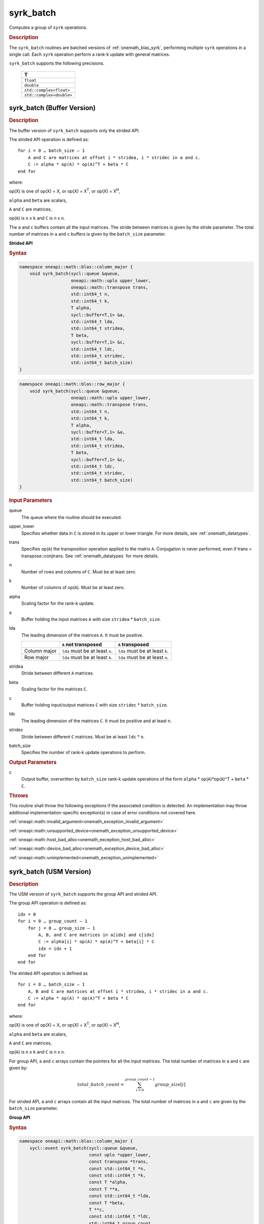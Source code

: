 .. SPDX-FileCopyrightText: 2019-2020 Intel Corporation
..
.. SPDX-License-Identifier: CC-BY-4.0

.. _onemath_blas_syrk_batch:

syrk_batch
==========

Computes a group of ``syrk`` operations.

.. _onemath_blas_syrk_batch_description:

.. rubric:: Description

The ``syrk_batch`` routines are batched versions of :ref:`onemath_blas_syrk`, performing
multiple ``syrk`` operations in a single call. Each ``syrk`` 
operation perform a rank-k update with general matrices.
   
``syrk_batch`` supports the following precisions.

   .. list-table:: 
      :header-rows: 1

      * -  T 
      * -  ``float`` 
      * -  ``double`` 
      * -  ``std::complex<float>`` 
      * -  ``std::complex<double>`` 

.. _onemath_blas_syrk_batch_buffer:

syrk_batch (Buffer Version)
---------------------------

.. rubric:: Description

The buffer version of ``syrk_batch`` supports only the strided API. 

The strided API operation is defined as:
::

   for i = 0 … batch_size – 1
       A and C are matrices at offset i * stridea, i * stridec in a and c.
       C := alpha * op(A) * op(A)^T + beta * C
   end for

where:

op(X) is one of op(X) = X, or op(X) = X\ :sup:`T`, or op(X) = X\ :sup:`H`,

``alpha`` and ``beta`` are scalars,

``A`` and ``C`` are matrices,

op(``A``) is ``n`` x ``k`` and ``C`` is ``n`` x ``n``.

The ``a`` and ``c`` buffers contain all the input matrices. The stride 
between matrices is given by the stride parameter. The total number
of matrices in ``a`` and ``c`` buffers is given by the ``batch_size`` parameter.

**Strided API**

.. rubric:: Syntax

.. code-block:: cpp

   namespace oneapi::math::blas::column_major {
       void syrk_batch(sycl::queue &queue,
                       oneapi::math::uplo upper_lower,
                       oneapi::math::transpose trans,
                       std::int64_t n,
                       std::int64_t k,
                       T alpha,
                       sycl::buffer<T,1> &a,
                       std::int64_t lda,
                       std::int64_t stridea,
                       T beta,
                       sycl::buffer<T,1> &c,
                       std::int64_t ldc,
                       std::int64_t stridec,
                       std::int64_t batch_size)
   }
.. code-block:: cpp

   namespace oneapi::math::blas::row_major {
       void syrk_batch(sycl::queue &queue,
                       oneapi::math::uplo upper_lower,
                       oneapi::math::transpose trans,
                       std::int64_t n,
                       std::int64_t k,
                       T alpha,
                       sycl::buffer<T,1> &a,
                       std::int64_t lda,
                       std::int64_t stridea,
                       T beta,
                       sycl::buffer<T,1> &c,
                       std::int64_t ldc,
                       std::int64_t stridec,
                       std::int64_t batch_size)
   }

.. container:: section

   .. rubric:: Input Parameters

   queue
      The queue where the routine should be executed.

   upper_lower
      Specifies whether data in ``C`` is stored in its upper or lower triangle.
      For more details, see :ref:`onemath_datatypes`.

   trans
      Specifies op(``A``) the transposition operation applied to the
      matrix ``A``. Conjugation is never performed, even if trans =
      transpose::conjtrans. See :ref:`onemath_datatypes` for more
      details.

   n
      Number of rows and columns of ``C``.
      Must be at least zero.

   k
      Number of columns of op(``A``).
      Must be at least zero.

   alpha
      Scaling factor for the rank-k update.

   a
      Buffer holding the input matrices ``A`` with size ``stridea`` * ``batch_size``.

   lda
      The leading dimension of the matrices ``A``. It must be positive.

      .. list-table::
         :header-rows: 1

         * -
           - ``A`` not transposed
           - ``A`` transposed
         * - Column major
           - ``lda`` must be at least ``n``.
           - ``lda`` must be at least ``k``.
         * - Row major
           - ``lda`` must be at least ``k``.
           - ``lda`` must be at least ``n``.

   stridea
      Stride between different ``A`` matrices.

   beta
      Scaling factor for the matrices ``C``.

   c
      Buffer holding input/output matrices ``C`` with size ``stridec`` * ``batch_size``.

   ldc
      The leading dimension of the matrices ``C``. It must be positive
      and at least ``n``.

   stridec
      Stride between different ``C`` matrices. Must be at least
      ``ldc`` * ``n``.

   batch_size
      Specifies the number of rank-k update operations to perform.

.. container:: section

   .. rubric:: Output Parameters

   c
      Output buffer, overwritten by ``batch_size`` rank-k update
      operations of the form ``alpha`` * op(``A``)*op(``A``)^T + ``beta`` * ``C``.

.. container:: section

   .. rubric:: Throws

   This routine shall throw the following exceptions if the associated condition is detected. An implementation may throw additional implementation-specific exception(s) in case of error conditions not covered here.

   :ref:`oneapi::math::invalid_argument<onemath_exception_invalid_argument>`
       
   
   :ref:`oneapi::math::unsupported_device<onemath_exception_unsupported_device>`
       

   :ref:`oneapi::math::host_bad_alloc<onemath_exception_host_bad_alloc>`
       

   :ref:`oneapi::math::device_bad_alloc<onemath_exception_device_bad_alloc>`
       

   :ref:`oneapi::math::unimplemented<onemath_exception_unimplemented>`
      

.. _onemath_blas_syrk_batch_usm:

syrk_batch (USM Version)
---------------------------

.. rubric:: Description

The USM version of ``syrk_batch`` supports the group API and strided API. 

The group API operation is defined as:
::

   idx = 0
   for i = 0 … group_count – 1
       for j = 0 … group_size – 1
           A, B, and C are matrices in a[idx] and c[idx]
           C := alpha[i] * op(A) * op(A)^T + beta[i] * C
           idx = idx + 1
       end for
   end for

The strided API operation is defined as
::

   for i = 0 … batch_size – 1
       A, B and C are matrices at offset i * stridea, i * stridec in a and c.
       C := alpha * op(A) * op(A)^T + beta * C
   end for

where:

op(X) is one of op(X) = X, or op(X) = X\ :sup:`T`, or op(X) = X\ :sup:`H`,

``alpha`` and ``beta`` are scalars,

``A`` and ``C`` are matrices,

op(``A``) is ``n`` x ``k`` and ``C`` is ``n`` x ``n``.

 
For group API, ``a`` and ``c`` arrays contain the pointers for all the input matrices. 
The total number of matrices in ``a`` and ``c`` are given by: 

.. math::

      total\_batch\_count = \sum_{i=0}^{group\_count-1}group\_size[i]    
 
For strided API, ``a`` and ``c`` arrays contain all the input matrices. The total number of matrices 
in ``a`` and ``c`` are given by the ``batch_size`` parameter.  
   
**Group API**

.. rubric:: Syntax
   
.. code-block:: cpp

   namespace oneapi::math::blas::column_major {
       sycl::event syrk_batch(sycl::queue &queue,
                              const uplo *upper_lower,
                              const transpose *trans,
                              const std::int64_t *n,
                              const std::int64_t *k,
                              const T *alpha,
                              const T **a,
                              const std::int64_t *lda,
                              const T *beta,
                              T **c,
                              const std::int64_t *ldc,
                              std::int64_t group_count,
                              const std::int64_t *group_size,
                              const std::vector<sycl::event> &dependencies = {})
   }
.. code-block:: cpp

   namespace oneapi::math::blas::row_major {
       sycl::event syrk_batch(sycl::queue &queue,
                              const uplo *upper_lower,
                              const transpose *trans,
                              const std::int64_t *n,
                              const std::int64_t *k,
                              const T *alpha,
                              const T **a,
                              const std::int64_t *lda,
                              const T *beta,
                              T **c,
                              const std::int64_t *ldc,
                              std::int64_t group_count,
                              const std::int64_t *group_size,
                              const std::vector<sycl::event> &dependencies = {})
   }

.. container:: section

   .. rubric:: Input Parameters

   queue
      The queue where the routine should be executed.

   upper_lower
      Array of ``group_count`` ``oneapi::math::upper_lower``
      values. ``upper_lower[i]`` specifies whether data in C for every
      matrix in group ``i`` is in upper or lower triangle.

   trans
      Array of ``group_count`` ``oneapi::math::transpose`` values. ``trans[i]`` specifies the form of op(``A``) used in
      the rank-k update in group ``i``. See :ref:`onemath_datatypes` for more details.

   n
      Array of ``group_count`` integers. ``n[i]`` specifies the
      number of rows and columns of ``C`` for every matrix in group ``i``. All entries must be at least zero.

   k
      Array of ``group_count`` integers. ``k[i]`` specifies the
      number of columns of op(``A``) for every matrix in group ``i``. All entries must be at
      least zero.

   alpha
      Array of ``group_count`` scalar elements. ``alpha[i]`` specifies the scaling factor for every rank-k update in group ``i``.

   a
      Array of pointers to input matrices ``A`` with size ``total_batch_count``. 
      
      See :ref:`matrix-storage` for more details.

   lda
      Array of ``group_count`` integers. ``lda[i]`` specifies the
      leading dimension of ``A`` for every matrix in group ``i``. All
      entries must be positive.

      .. list-table::
         :header-rows: 1

         * -
           - ``A`` not transposed
           - ``A`` transposed
         * - Column major
           - ``lda[i]`` must be at least ``n[i]``.
           - ``lda[i]`` must be at least ``k[i]``.
         * - Row major
           - ``lda[i]`` must be at least ``k[i]``.
           - ``lda[i]`` must be at least ``n[i]``.
             
   beta
      Array of ``group_count`` scalar elements. ``beta[i]`` specifies the scaling factor for matrix ``C`` 
      for every matrix in group ``i``.

   c
      Array of pointers to input/output matrices ``C`` with size ``total_batch_count``. 
      
      See :ref:`matrix-storage` for more details.

   ldc
      Array of ``group_count`` integers. ``ldc[i]`` specifies the
      leading dimension of ``C`` for every matrix in group ``i``.  All
      entries must be positive and ``ldc[i]`` must be at least ``n[i]``.

   group_count
      Specifies the number of groups. Must be at least 0.

   group_size
      Array of ``group_count`` integers. ``group_size[i]`` specifies the
      number of rank-k update products in group ``i``. All entries must be at least 0.

   dependencies
         List of events to wait for before starting computation, if any.
         If omitted, defaults to no dependencies.

.. container:: section

   .. rubric:: Output Parameters

   c
      Overwritten by the ``n[i]``-by-``n[i]`` matrix calculated by 
      (``alpha[i]`` * op(``A``)*op(``A``)^T + ``beta[i]`` * ``C``) for group ``i``.

.. container:: section

   .. rubric:: Return Values

   Output event to wait on to ensure computation is complete.

**Strided API**

.. rubric:: Syntax

.. code-block:: cpp

   namespace oneapi::math::blas::column_major {
       sycl::event syrk_batch(sycl::queue &queue,
                              uplo upper_lower,
                              transpose trans,
                              std::int64_t n,
                              std::int64_t k,
                              value_or_pointer<T> alpha,
                              const T *a,
                              std::int64_t lda,
                              std::int64_t stride_a,
                              value_or_pointer<T> beta,
                              T *c,
                              std::int64_t ldc,
                              std::int64_t stride_c,
                              std::int64_t batch_size,
                              const std::vector<sycl::event> &dependencies = {})
   }
.. code-block:: cpp

   namespace oneapi::math::blas::row_major {
       sycl::event syrk_batch(sycl::queue &queue,
                              uplo upper_lower,
                              transpose trans,
                              std::int64_t n,
                              std::int64_t k,
                              value_or_pointer<T> alpha,
                              const T *a,
                              std::int64_t lda,
                              std::int64_t stride_a,
                              value_or_pointer<T> beta,
                              T *c,
                              std::int64_t ldc,
                              std::int64_t stride_c,
                              std::int64_t batch_size,
                              const std::vector<sycl::event> &dependencies = {})
   }

.. container:: section

   .. rubric:: Input Parameters

   queue
      The queue where the routine should be executed.

   upper_lower
      Specifies whether data in ``C`` is stored in its upper or lower triangle.
      For more details, see :ref:`onemath_datatypes`.

   trans
      Specifies op(``A``) the transposition operation applied to the
      matrices ``A``. Conjugation is never performed, even if trans =
      transpose::conjtrans. See :ref:`onemath_datatypes` for more
      details.

   n
      Number of rows and columns of ``C``.
      Must be at least zero.

   k
      Number of columns of op(``A``).
      Must be at least zero.

   alpha
      Scaling factor for the rank-k updates. See :ref:`value_or_pointer` for more details.

   a
      Pointer to input matrices ``A`` with size ``stridea`` * ``batch_size``.

   lda
      The leading dimension of the matrices ``A``. It must be positive.

      .. list-table::
         :header-rows: 1

         * -
           - ``A`` not transposed
           - ``A`` transposed
         * - Column major
           - ``lda`` must be at least ``n``.
           - ``lda`` must be at least ``k``.
         * - Row major
           - ``lda`` must be at least ``k``.
           - ``lda`` must be at least ``n``.

   stridea
      Stride between different ``A`` matrices.

   beta
      Scaling factor for the matrices ``C``. See :ref:`value_or_pointer` for more details.

   c
      Pointer to input/output matrices ``C`` with size ``stridec`` * ``batch_size``.

   ldc
      The leading dimension of the matrices ``C``. It must be positive
      and at least ``n``.

   stridec
      Stride between different ``C`` matrices.

   batch_size
      Specifies the number of rank-k update operations to perform.

   dependencies
         List of events to wait for before starting computation, if any.
         If omitted, defaults to no dependencies.

.. container:: section

   .. rubric:: Output Parameters

   c
      Output matrices, overwritten by ``batch_size`` rank-k update
      operations of the form ``alpha`` * op(``A``)*op(``A``)^T + ``beta`` * ``C``.

.. container:: section
      
   .. rubric:: Return Values

   Output event to wait on to ensure computation is complete.

.. container:: section

   .. rubric:: Throws

   This routine shall throw the following exceptions if the associated condition is detected. An implementation may throw additional implementation-specific exception(s) in case of error conditions not covered here.

   :ref:`oneapi::math::invalid_argument<onemath_exception_invalid_argument>`
       
       
   
   :ref:`oneapi::math::unsupported_device<onemath_exception_unsupported_device>`
       

   :ref:`oneapi::math::host_bad_alloc<onemath_exception_host_bad_alloc>`
       

   :ref:`oneapi::math::device_bad_alloc<onemath_exception_device_bad_alloc>`
       

   :ref:`oneapi::math::unimplemented<onemath_exception_unimplemented>`
      

   **Parent topic:** :ref:`blas-like-extensions`
